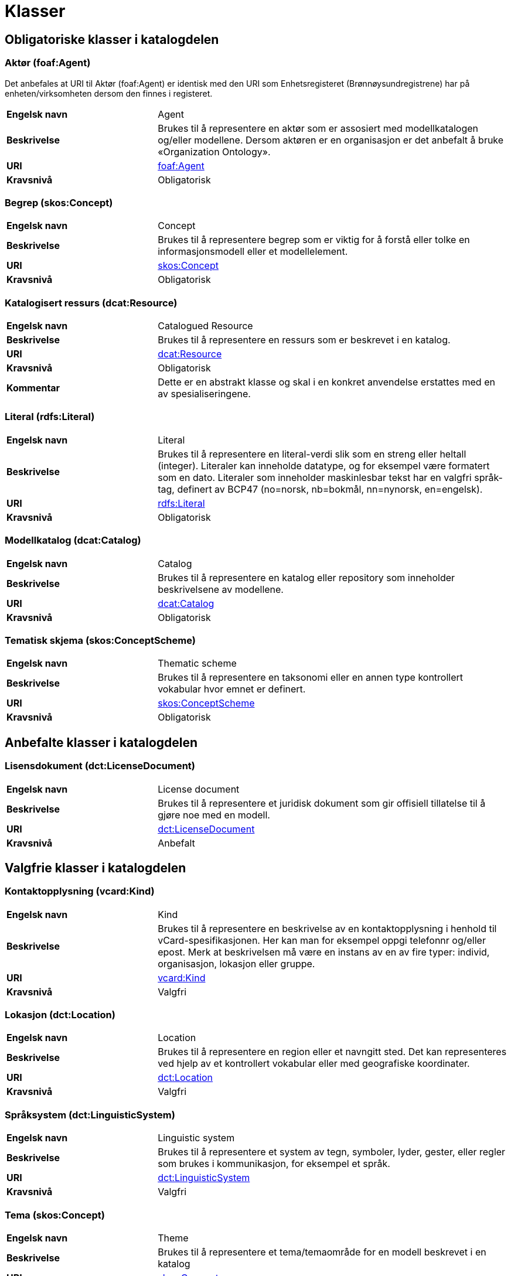 = Klasser [[Oversikt-over-klasser]]

== Obligatoriske klasser i katalogdelen [[Obligatoriske-klasser-i-katalogdelen]]

=== Aktør (foaf:Agent) [[klasse-aktor]]

Det anbefales at URI til Aktør (foaf:Agent) er identisk med den URI som Enhetsregisteret (Brønnøysundregistrene) har på enheten/virksomheten dersom den finnes i registeret.

[cols="30s,70"]
|===
|Engelsk navn|Agent
|Beskrivelse|Brukes til å representere en aktør som er assosiert med modellkatalogen og/eller modellene. Dersom aktøren er en organisasjon er det anbefalt å bruke «Organization Ontology».
|URI| http://xmlns.com/foaf/spec/#term_Agent[foaf:Agent]
|Kravsnivå|Obligatorisk
|===

=== Begrep (skos:Concept) [[klasse-begrep-1]]

[cols="30s,70"]
|===
|Engelsk navn|Concept
|Beskrivelse|Brukes til å representere begrep som er viktig for å forstå eller tolke en informasjonsmodell eller et modellelement.
|URI| https://www.w3.org/2009/08/skos-reference/skos.html#Concept[skos:Concept]
|Kravsnivå|Obligatorisk
|===

=== Katalogisert ressurs (dcat:Resource) [[klasse-katalogisert-ressurs]]

[cols="30s,70"]
|===
|Engelsk navn|Catalogued Resource
|Beskrivelse|Brukes til å representere en ressurs som er beskrevet i en katalog.
|URI| https://www.w3.org/TR/vocab-dcat-2/#Class:Resource[dcat:Resource]
|Kravsnivå|Obligatorisk
|Kommentar|Dette er en abstrakt klasse og skal i en konkret anvendelse erstattes med en av spesialiseringene.
|===

=== Literal (rdfs:Literal) [[klasse-literal]]

[cols="30s,70"]
|===
|Engelsk navn|Literal
|Beskrivelse|Brukes til å representere en literal-verdi slik som en streng eller heltall (integer). Literaler kan inneholde datatype, og for eksempel være formatert som en dato. Literaler som inneholder maskinlesbar tekst har en valgfri språk-tag, definert av BCP47 (no=norsk, nb=bokmål, nn=nynorsk, en=engelsk).
|URI| https://www.w3.org/TR/rdf-concepts/#section-Literals[rdfs:Literal]
|Kravsnivå|Obligatorisk
|===

=== Modellkatalog (dcat:Catalog) [[klasse-modellkatalog]]

[cols="30s,70"]
|===
|Engelsk navn|Catalog
|Beskrivelse|Brukes til å representere en katalog eller repository som inneholder beskrivelsene av modellene.
|URI| http://www.w3.org/TR/2013/WD-vocab-dcat-20130312/#class-catalog[dcat:Catalog]
|Kravsnivå|Obligatorisk
|===

=== Tematisk skjema (skos:ConceptScheme) [[klasse-tematisk-skjema]]

[cols="30s,70"]
|===
|Engelsk navn|Thematic scheme
|Beskrivelse|Brukes til å representere en taksonomi eller en annen type kontrollert vokabular hvor emnet er definert.
|URI| https://www.w3.org/TR/skos-reference/#schemes[skos:ConceptScheme]
|Kravsnivå|Obligatorisk
|===

== Anbefalte klasser i katalogdelen [[Anbefalte-klasser-i-katalogdelen]]

=== Lisensdokument (dct:LicenseDocument) [[klasse-lisensdokument]]

[cols="30s,70"]
|===
|Engelsk navn|License document
|Beskrivelse|Brukes til å representere et juridisk dokument som gir offisiell tillatelse til å gjøre noe med en modell.
|URI| http://dublincore.org/documents/2012/06/14/dcmi-terms/?v=terms#LicenseDocument[dct:LicenseDocument]
|Kravsnivå|Anbefalt
|===

== Valgfrie klasser i katalogdelen [[Valgfri-klasser-i-katalogdelen]]

=== Kontaktopplysning (vcard:Kind) [[klasse-kontaktopplysning]]

[cols="30s,70"]
|===
|Engelsk navn|Kind
|Beskrivelse|Brukes til å representere en beskrivelse av en kontaktopplysning i henhold til vCard-spesifikasjonen. Her kan man for eksempel oppgi telefonnr og/eller epost. Merk at beskrivelsen må være en instans av en av fire typer: individ, organisasjon, lokasjon eller gruppe.
|URI| http://www.w3.org/TR/2014/NOTE-vcard-rdf-20140522/#d4e181[vcard:Kind]
|Kravsnivå|Valgfri
|===

=== Lokasjon (dct:Location) [[klasse-lokasjon]]

[cols="30s,70"]
|===
|Engelsk navn|Location
|Beskrivelse|Brukes til å representere en region eller et navngitt sted. Det kan representeres ved hjelp av et kontrollert vokabular eller med geografiske koordinater.
|URI| http://dublincore.org/documents/dcmi-terms/#terms-Location[dct:Location]
|Kravsnivå|Valgfri
|===

=== Språksystem (dct:LinguisticSystem) [[klasse-spraksystem]]

[cols="30s,70"]
|===
|Engelsk navn|Linguistic system
|Beskrivelse|Brukes til å representere et system av tegn, symboler, lyder, gester, eller regler som brukes i kommunikasjon, for eksempel et språk.
|URI| http://dublincore.org/documents/dcmi-terms/#terms-LinguisticSystem[dct:LinguisticSystem]
|Kravsnivå|Valgfri
|===

=== Tema (skos:Concept) [[klasse-tema]]

[cols="30s,70"]
|===
|Engelsk navn|Theme
|Beskrivelse|Brukes til å representere et tema/temaområde for en modell beskrevet i en katalog
|URI| https://www.w3.org/TR/skos-reference/#concepts[skos:Concept]
|Kravsnivå|Valgfri
|===

=== Tidsrom (dct:PeriodOfTime) [[klasse-tidsrom]]

[cols="30s,70"]
|===
|Engelsk navn|Period of time
|Beskrivelse|Brukes til å beskrive et tidsintervall som er navngitt eller definert av en start- og sluttdato.
|URI| http://dublincore.org/documents/dcmi-terms/#terms-PeriodOfTime[dct:PeriodOfTime]
|Kravsnivå|Valgfri
|===

== Obligatoriske klasser i modelldelen [[Obligatoriske-klasser-i-modelldelen]]

=== Informasjonsmodell (modelldcatno:InformationModel) [[klasse-informasjonsmodell]]

[cols="30s,70"]
|===
|Engelsk navn|Information model
|Beskrivelse|Brukes til å beskrive en informasjonsmodell for en spesifikk informasjonsutveksling eller applikasjon.
|URI|modelldcatno:InformationModel
|Subklasse av| dct:Standard
|Kommentar|Synonym: løsningsmodell, meldingsmodell, tjenestemodell, datamodell, implementasjonsmodell, konstruksjonsmodell.
Klasse som representerer modellen som skal utveksles.
|Kravsnivå|Obligatorisk
|===

== Anbefalte klasser i modelldelen [[Anbefalte-klasser-i-modelldelen]]

=== Assosiasjon (modelldcatno:Association) [[klasse-assosiasjon]]

[cols="30s,70"]
|===
|Engelsk navn|Association
|Beskrivelse|Brukes til å beskrive et forhold mellom to modellelementer.
|URI|modelldcatno:Association
|Subklasse av|modelldcatno:Property
|Kravsnivå|Anbefalt
|===

=== Attributt (modelldcatno:Attribute) [[klasse-attributt]]

[cols="30s,70"]
|===
|Engelsk navn|Attribute
|Beskrivelse|Brukes til å beskrive en basisegenskap ved et modellelement.
|URI|modelldcatno:Attribute
|Subklasse av|modelldcatno:Property
|Kravsnivå|Anbefalt
|===

=== Begrensningsregel  (modelldcatno:ConstraintRule) [[klasse-begrensningsregel]]

[cols="30s,70"]
|===
|Engelsk navn|Constraint rule
|Beskrivelse|Brukes til å beskrive en regel for hvilke begrensninger som gjelder for én eller flere egenskaper og/eller modellelementer.
|URI|modelldcatno:ConstraintRule
|Kravsnivå|Anbefalt
|===

=== Datatype (modelldcatno:DataType) [[klasse-datatype]]

[cols="30s,70"]
|===
|Engelsk navn|Data type
|Beskrivelse|Brukes til å beskrive en sammensatt verdistruktur uten identitet.
|URI|modelldcatno:DataType
|Subklasse av|modelldcatno:ModelElement
|Kravsnivå|Anbefalt
|===

=== Egenskap (modelldcatno:Property) [[klasse-egenskap]]

[cols="30s,70"]
|===
|Engelsk navn|Property
|Beskrivelse|Brukes til å representere et trekk eller karakteristikk ved et modellelement, f.eks. at det har et attributt, rolle eller en assosiasjon knyttet til seg eller er en realisering av et annet modellelement.
|URI|modelldcatno:Property
|Kravsnivå|Anbefalt
|Kommentar|Merk at egenskap her ikke er ekvivalent med hvordan egenskap defineres innenfor objektorientert modellering, f.eks. UML, men representeres noe som kan “hektes på” et modellelement.
|===

=== Enkeltype (modelldcatno:SimpleType) [[klasse-enkeltype]]

[cols="30s,70"]
|===
|Engelsk navn|Simple type
|Beskrivelse|Brukes til å beskrive verdidomenet for et attributt.
|URI|modelldcatno:SimpleType
|Subklasse av|modelldcatno:ModelElement
|Kravsnivå|Anbefalt
|===

=== Eller (modelldcatno:Or) [[klasse-eller]]

[cols="30s,70"]
|===
|Engelsk navn|Or
|Beskrivelse|Begrensningsregel som uttrykker at som minimum må én av egenskapene og/eller modellelementene som den refererer til forekomme (inklusiv eller).
|URI|modelldcatno:Or
|Subklasse av|modelldcatno:ConstraintRule
|Kravsnivå|Anbefalt
|Kommentar|Som minimum må begrensningsregelen være knyttet til to egenskaper/modellelementer.
|===


=== Enten eller (modelldcatno:Xor) [[klasse-enten-eller]]

[cols="30s,70"]
|===
|Engelsk navn|Exclusive or
|Beskrivelse|Begrensningsregel som uttrykker at kun én av egenskapene eller modellelementene den refererer til kan opptre samtidig (eksklusiv eller).
|URI|modelldcatno:Xor
|Subklasse av|modelldcatno:ConstraintRule
|Kravsnivå|Anbefalt
|Kommentar|Som minimum må begrensningsregelen være knyttet til to egenskaper/modellelementer.
|===



=== Kodeelement (modelldcatno:CodeElement) [[klasse-kodeelement]]

[cols="30s,70"]
|===
|Engelsk navn|Code element
|Beskrivelse|Brukes til å representere et navngitt og unikt element i en kodeliste.
|URI|modelldcatno:CodeElement
|Kravsnivå|Anbefalt
|===

=== Kodeliste (modelldcatno:CodeList) [[klasse-kodeliste]]

[cols="30s,70"]
|===
|Engelsk navn|Code list
|Beskrivelse|Brukes til å beskrive et sett av lovlige verdier for et attributt.
|URI|modelldcatno:CodeList
|Subklasse av|modelldcatno:ModelElement
|Kravsnivå|Anbefalt
|===

=== Modellelement (modelldcatno:ModelElement) [[klasse-modellelement]]

[cols="30s,70"]
|===
|Engelsk navn|Model element
|Beskrivelse|Brukes til å beskrive en navngitt og elementær komponent i en modell som kan ha en eller flere egenskaper.
|URI|modelldcatno:ModelElement
|Kommentar|Typer modellelementer er objekttype, rotobjekttype, kodeliste, enkeltype og datatype.
|Kravsnivå|Anbefalt
|Kommentar|Dette er en abstrakt klasse og skal i en konkret anvendelse erstattes med en av spesialiseringene.
|===

=== Objekttype (modelldcatno:ObjectType) [[klasse-objekttype]]

[cols="30s,70"]
|===
|Engelsk navn|Object type
|Beskrivelse|Brukes til å beskrive en klasse av objekter med felles egenskaper.
|URI|modelldcatno:ObjectType
|Subklasse av|modelldcatno:ModelElement
|Kravsnivå|Anbefalt
|===

=== Rolle (modelldcatno:Role) [[klasse-rolle]]

[cols="30s,70"]
|===
|Engelsk navn|Role
|Beskrivelse|Brukes til å beskrive en rolle et objekt har overfor et annet i en assosiasjon.
|URI|modelldcatno:Role
|Subklasse av|modelldcatno:Property
|Kravsnivå|Anbefalt
|===

=== Rotobjekttype (modelldcatno:RootObjectType) [[klasse-rotobjekttype]]

[cols="30s,70"]
|===
|Engelsk navn|Root object type
|Beskrivelse|Brukes til å beskrive den overordnede objekttypen som omslutter alle de andre modellelementene i en modell.
|URI|modelldcatno:RootObjectType
|Subklasse av|modelldcatno:ModelElement
|Kravsnivå|Anbefalt
|===

=== Spesialisering (modelldcatno:Specialization) [[klasse-spesialisering]]

[cols="30s,70"]
|===
|Engelsk navn|Specialization
|Beskrivelse|Brukes til å beskrive et arveforhold mellom modellelementer, hvor en subtype er en spesialisering av en mer generell type (supertype).
|URI|modelldcatno:Specialization
|Subklasse av|modelldcatno:Property
|Kravsnivå|Anbefalt
|===

== Valgfrie klasser i modelldelen [[Valgfrie-klasser-i-modelldelen]]

=== Abstraksjon (modelldcatno:Abstraction) [[klasse-Abstraksjon]]

[cols="30s,70"]
|===
|Engelsk navn|Abstraction
|Beskrivelse|Brukes til å beskrive at et modellelement er en abstraksjon av et annet.
|URI|modelldcatno:Abstraction
|Subklasse av|modelldcatno:Property

|Kravsnivå|Valgfri
|===

=== Begrep (skos:Concept) [[klasse-begrep-2]]

[cols="30s,70"]
|===
|Engelsk navn|Concept
|Beskrivelse|Brukes til å beskrive et begrep som er viktig for å forstå eller tolke modellen eller modellelementene.
|URI| https://www.w3.org/2009/08/skos-reference/skos.html#Concept[skos:Concept]
|Kravsnivå|Valgfri
|===

=== Dokument (foaf:Document) [[klasse-dokument]]

[cols="30s,70"]
|===
|Engelsk navn|Document
|Beskrivelse|Brukes til å representere en tekstlig ressurs som inneholder informasjon beregnet på mennesker. For eksempel en nettside om en modell.
|URI| http://xmlns.com/foaf/spec/#term_Document[foaf:Document]
|Kravsnivå|Valgfri
|===

=== Komposisjon (modelldcatno:Composition) [[klasse-komposisjon]]

[cols="30s,70"]
|===
|Engelsk navn|Composition
|Beskrivelse|Brukes til å beskrive en relasjon mellom to modellelementer, hvor et modellelement inngår som en del av et annet som representerer helheten, og der levetiden av delen kun eksisterer i levetiden til helhet.
|URI|modelldcatno:Composition
|Subklasse av|modelldcatno:Property
|Kravsnivå|Valgfri
|===

=== Medietype (dct:MediaType) [[klasse-medietype]]

[cols="30s,70"]
|===
|Engelsk navn|Media type
|Beskrivelse|Brukes til å representere en medietype, for eksempel formatet til en datafil.
|URI|https://www.dublincore.org/specifications/dublin-core/dcmi-terms/#http://purl.org/dc/terms/MediaType[dct:MediaType]
|Kravsnivå|Valgfri
|===

=== Modul (modelldcatno:Module) [[klasse-module]]

[cols="30s,70"]
|===
|Engelsk navn|Module
|Beskrivelse|Brukes til å beskrive en modellmodul/delmodell av modellen.
|URI|modelldcatno:Module
|Subklasse av|modelldcatno:ModelElement
|Kravsnivå|Valgfri
|Kommentar|Modeller kan bestå av moduler, som beslektede modellelementer er gruppert under.
|===

=== Note (modelldcatno:Note) [[klasse-note]]

[cols="30s,70"]
|===
|Engelsk navn|Note
|Beskrivelse|Brukes til å beskrive en merknad, forklaring eller tilleggsopplysning til ett eller flere modellelementer og/eller egenskaper.
|URI|modelldcatno:Note
|Kravsnivå|Valgfri
|===

=== Realisering (modelldcatno:Realization) [[klasse-realisering]]

[cols="30s,70"]
|===
|Engelsk navn|Realization
|Beskrivelse|Brukes til å beskrive at et modellelement eller egenskap er en realisering av et annet modellelement eller egenskap.
|URI|modelldcatno:Realization
|Subklasse av|modelldcatno:Property
|Kravsnivå|Valgfri
|===

=== Samling (modelldcatno:Collection) [[klasse-samling]]

[cols="30s,70"]
|===
|Engelsk navn|Collection
|Beskrivelse|Brukes til å beskrive en relasjon mellom to modellelementer, hvor det ene modellelement inngår som en del av et annet som representerer helheten.
|URI|modelldcatno:Collection
|Subklasse av|modelldcatno:Property
|Kommentar|I UML omtales dette som aggregering.
|Kravsnivå|Valgfri
|===

=== Standard (dct:Standard) [[klasse-standard]]

[cols="30s,70"]
|===
|Engelsk navn|Standard
|Beskrivelse|Brukes til å representere en standard eller spesifikasjon som en ressurs er i samsvar med.
|URI|https://www.dublincore.org/specifications/dublin-core/dcmi-terms/#http://purl.org/dc/terms/Standard[dct:Standard]
|Kravsnivå|Valgfri
|Kommentar|Informasjonsmodell er en subklasse av Standard.  Fra f.eks. et datasett (dcat:Dataset) kan det derfor refereres til en informasjonsmodell vha. https://data.norge.no/specification/dcat-ap-no/#Datasett-iSamsvarMed[dct:conformsTo].
|===

=== Valg (modelldcatno:Choice) [[klasse-valg]]

[cols="30s,70"]
|===
|Engelsk navn|Choice
|Beskrivelse|Brukes til å beskrive en egenskap som beskriver at ett eller flere elementer av et sett av valgbare elementer kan inngå i det bærende modellelement.
|URI|modelldcatno:Choice
|Subklasse av|modelldcatno:Property
|Kravsnivå|Valgfri
|===

